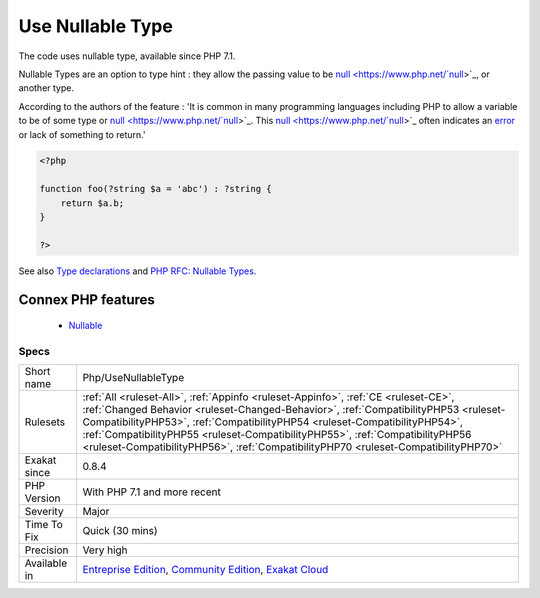 .. _php-usenullabletype:


.. _use-nullable-type:

Use Nullable Type
+++++++++++++++++

.. meta::
	:description:
		Use Nullable Type: The code uses nullable type, available since PHP 7.
	:twitter:card: summary_large_image
	:twitter:site: @exakat
	:twitter:title: Use Nullable Type
	:twitter:description: Use Nullable Type: The code uses nullable type, available since PHP 7
	:twitter:creator: @exakat
	:twitter:image:src: https://www.exakat.io/wp-content/uploads/2020/06/logo-exakat.png
	:og:image: https://www.exakat.io/wp-content/uploads/2020/06/logo-exakat.png
	:og:title: Use Nullable Type
	:og:type: article
	:og:description: The code uses nullable type, available since PHP 7
	:og:url: https://exakat.readthedocs.io/en/latest/Reference/Rules/Use Nullable Type.html
	:og:locale: en

.. raw:: html


	<script type="application/ld+json">{"@context":"https:\/\/schema.org","@graph":[{"@type":"WebPage","@id":"https:\/\/php-tips.readthedocs.io\/en\/latest\/Reference\/Rules\/Php\/UseNullableType.html","url":"https:\/\/php-tips.readthedocs.io\/en\/latest\/Reference\/Rules\/Php\/UseNullableType.html","name":"Use Nullable Type","isPartOf":{"@id":"https:\/\/www.exakat.io\/"},"datePublished":"Fri, 10 Jan 2025 09:46:18 +0000","dateModified":"Fri, 10 Jan 2025 09:46:18 +0000","description":"The code uses nullable type, available since PHP 7","inLanguage":"en-US","potentialAction":[{"@type":"ReadAction","target":["https:\/\/exakat.readthedocs.io\/en\/latest\/Use Nullable Type.html"]}]},{"@type":"WebSite","@id":"https:\/\/www.exakat.io\/","url":"https:\/\/www.exakat.io\/","name":"Exakat","description":"Smart PHP static analysis","inLanguage":"en-US"}]}</script>

The code uses nullable type, available since PHP 7.1.

Nullable Types are an option to type hint : they allow the passing value to be `null <https://www.php.net/`null <https://www.php.net/null>`_>`_, or another type. 

According to the authors of the feature : 'It is common in many programming languages including PHP to allow a variable to be of some type or `null <https://www.php.net/`null <https://www.php.net/null>`_>`_. This `null <https://www.php.net/`null <https://www.php.net/null>`_>`_ often indicates an `error <https://www.php.net/error>`_ or lack of something to return.'

.. code-block:: php
   
   <?php
   
   function foo(?string $a = 'abc') : ?string {
       return $a.b;
   }
   
   ?>

See also `Type declarations <https://www.php.net/manual/en/functions.arguments.php#functions.arguments.type-declaration>`_ and `PHP RFC: Nullable Types <https://wiki.php.net/rfc/nullable_types>`_.

Connex PHP features
-------------------

  + `Nullable <https://php-dictionary.readthedocs.io/en/latest/dictionary/nullable.ini.html>`_


Specs
_____

+--------------+--------------------------------------------------------------------------------------------------------------------------------------------------------------------------------------------------------------------------------------------------------------------------------------------------------------------------------------------------------------------------------------------------------------------------------+
| Short name   | Php/UseNullableType                                                                                                                                                                                                                                                                                                                                                                                                            |
+--------------+--------------------------------------------------------------------------------------------------------------------------------------------------------------------------------------------------------------------------------------------------------------------------------------------------------------------------------------------------------------------------------------------------------------------------------+
| Rulesets     | :ref:`All <ruleset-All>`, :ref:`Appinfo <ruleset-Appinfo>`, :ref:`CE <ruleset-CE>`, :ref:`Changed Behavior <ruleset-Changed-Behavior>`, :ref:`CompatibilityPHP53 <ruleset-CompatibilityPHP53>`, :ref:`CompatibilityPHP54 <ruleset-CompatibilityPHP54>`, :ref:`CompatibilityPHP55 <ruleset-CompatibilityPHP55>`, :ref:`CompatibilityPHP56 <ruleset-CompatibilityPHP56>`, :ref:`CompatibilityPHP70 <ruleset-CompatibilityPHP70>` |
+--------------+--------------------------------------------------------------------------------------------------------------------------------------------------------------------------------------------------------------------------------------------------------------------------------------------------------------------------------------------------------------------------------------------------------------------------------+
| Exakat since | 0.8.4                                                                                                                                                                                                                                                                                                                                                                                                                          |
+--------------+--------------------------------------------------------------------------------------------------------------------------------------------------------------------------------------------------------------------------------------------------------------------------------------------------------------------------------------------------------------------------------------------------------------------------------+
| PHP Version  | With PHP 7.1 and more recent                                                                                                                                                                                                                                                                                                                                                                                                   |
+--------------+--------------------------------------------------------------------------------------------------------------------------------------------------------------------------------------------------------------------------------------------------------------------------------------------------------------------------------------------------------------------------------------------------------------------------------+
| Severity     | Major                                                                                                                                                                                                                                                                                                                                                                                                                          |
+--------------+--------------------------------------------------------------------------------------------------------------------------------------------------------------------------------------------------------------------------------------------------------------------------------------------------------------------------------------------------------------------------------------------------------------------------------+
| Time To Fix  | Quick (30 mins)                                                                                                                                                                                                                                                                                                                                                                                                                |
+--------------+--------------------------------------------------------------------------------------------------------------------------------------------------------------------------------------------------------------------------------------------------------------------------------------------------------------------------------------------------------------------------------------------------------------------------------+
| Precision    | Very high                                                                                                                                                                                                                                                                                                                                                                                                                      |
+--------------+--------------------------------------------------------------------------------------------------------------------------------------------------------------------------------------------------------------------------------------------------------------------------------------------------------------------------------------------------------------------------------------------------------------------------------+
| Available in | `Entreprise Edition <https://www.exakat.io/entreprise-edition>`_, `Community Edition <https://www.exakat.io/community-edition>`_, `Exakat Cloud <https://www.exakat.io/exakat-cloud/>`_                                                                                                                                                                                                                                        |
+--------------+--------------------------------------------------------------------------------------------------------------------------------------------------------------------------------------------------------------------------------------------------------------------------------------------------------------------------------------------------------------------------------------------------------------------------------+


